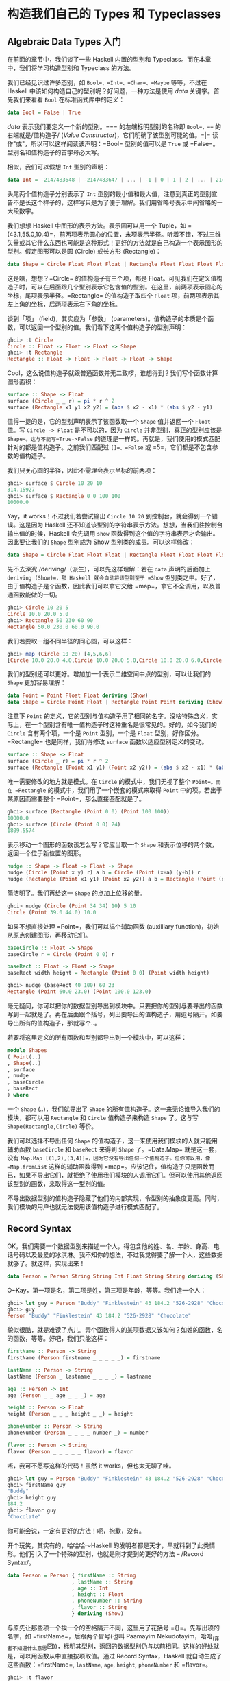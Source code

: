 * 构造我们自己的 Types 和 Typeclasses
  :PROPERTIES:
  :CUSTOM_ID: 构造我们自己的-types-和-typeclasses
  :END:

** Algebraic Data Types 入门
   :PROPERTIES:
   :CUSTOM_ID: algebraic-data-types-入门
   :END:

在前面的章节中，我们谈了一些 Haskell 内置的型别和
Typeclass。而在本章中，我们将学习构造型别和 Typeclass 的方法。

我们已经见识过许多态别，如 =Bool=、=Int=、=Char=、=Maybe= 等等，不过在
Haskell 中该如何构造自己的型别呢？好问题，一种方法是使用 /data/
关键字。首先我们来看看 =Bool= 在标准函式库中的定义：

#+BEGIN_SRC haskell
    data Bool = False | True
#+END_SRC

/data/ 表示我们要定义一个新的型别。=== 的左端标明型别的名称即
=Bool=，=== 的右端就是/值构造子/ (/Value
Constructor/)，它们明确了该型别可能的值。=|=
读作"或"，所以可以这样阅读该声明：=Bool= 型别的值可以是 =True= 或
=False=。型别名和值构造子的首字母必大写。

相似，我们可以假想 =Int= 型别的声明：

#+BEGIN_SRC haskell
    data Int = -2147483648 | -2147483647 | ... | -1 | 0 | 1 | 2 | ... | 2147483647
#+END_SRC

[[file:caveman.png]]

头尾两个值构造子分别表示了 =Int=
型别的最小值和最大值，注意到真正的型别宣告不是长这个样子的，这样写只是为了便于理解。我们用省略号表示中间省略的一大段数字。

我们想想 Haskell 中图形的表示方法。表示圆可以用一个 Tuple，如
=(43.1,55.0,10.4)=，前两项表示圆心的位置，末项表示半径。听着不错，不过三维矢量或其它什么东西也可能是这种形式！更好的方法就是自己构造一个表示图形的型别。假定图形可以是圆
(Circle) 或长方形 (Rectangle)：

#+BEGIN_SRC haskell
    data Shape = Circle Float Float Float | Rectangle Float Float Float Float
#+END_SRC

这是啥，想想？=Circle= 的值构造子有三个项，都是
Float。可见我们在定义值构造子时，可以在后面跟几个型别表示它包含值的型别。在这里，前两项表示圆心的坐标，尾项表示半径。=Rectangle=
的值构造子取四个 =Float=
项，前两项表示其左上角的坐标，后两项表示右下角的坐标。

谈到「项」 (field)，其实应为「参数」
(parameters)。值构造子的本质是个函数，可以返回一个型别的值。我们看下这两个值构造子的型别声明：

#+BEGIN_SRC haskell
    ghci> :t Circle
    Circle :: Float -> Float -> Float -> Shape
    ghci> :t Rectangle
    Rectangle :: Float -> Float -> Float -> Float -> Shape
#+END_SRC

Cool，这么说值构造子就跟普通函数并无二致啰，谁想得到？我们写个函数计算图形面积：

#+BEGIN_SRC haskell
    surface :: Shape -> Float
    surface (Circle _ _ r) = pi * r ^ 2
    surface (Rectangle x1 y1 x2 y2) = (abs $ x2 - x1) * (abs $ y2 - y1)
#+END_SRC

值得一提的是，它的型别声明表示了该函数取一个 =Shape= 值并返回一个
=Float= 值。写 =Circle -> Float= 是不可以的，因为 =Circle=
并非型别，真正的型别应该是 =Shape=。这与不能写=True->False=
的道理是一样的。再就是，我们使用的模式匹配针对的都是值构造子。之前我们匹配过
=[]=、=False= 或 =5=，它们都是不包含参数的值构造子。

我们只关心圆的半径，因此不需理会表示坐标的前两项：

#+BEGIN_SRC haskell
    ghci> surface $ Circle 10 20 10
    314.15927
    ghci> surface $ Rectangle 0 0 100 100
    10000.0
#+END_SRC

Yay，it works！不过我们若尝试输出 =Circle 10 20=
到控制台，就会得到一个错误。这是因为 Haskell
还不知道该型别的字符串表示方法。想想，当我们往控制台输出值的时候，Haskell
会先调用 =show= 函数得到这个值的字符串表示才会输出。因此要让我们的
=Shape= 型别成为 Show 型别类的成员。可以这样修改：

#+BEGIN_SRC haskell
    data Shape = Circle Float Float Float | Rectangle Float Float Float Float deriving (Show)
#+END_SRC

先不去深究 /deriving/（派生），可以先这样理解：若在 =data=
声明的后面加上 =deriving (Show)=，那 Haskell 就会自动将该型别至于 =Show=
型别类之中。好了，由于值构造子是个函数，因此我们可以拿它交给
=map=，拿它不全调用，以及普通函数能做的一切。

#+BEGIN_SRC haskell
    ghci> Circle 10 20 5
    Circle 10.0 20.0 5.0
    ghci> Rectangle 50 230 60 90
    Rectangle 50.0 230.0 60.0 90.0
#+END_SRC

我们若要取一组不同半径的同心圆，可以这样：

#+BEGIN_SRC haskell
    ghci> map (Circle 10 20) [4,5,6,6]
    [Circle 10.0 20.0 4.0,Circle 10.0 20.0 5.0,Circle 10.0 20.0 6.0,Circle 10.0 20.0 6.0]
#+END_SRC

我们的型别还可以更好。增加加一个表示二维空间中点的型别，可以让我们的
=Shape= 更加容易理解：

#+BEGIN_SRC haskell
    data Point = Point Float Float deriving (Show)
    data Shape = Circle Point Float | Rectangle Point Point deriving (Show)
#+END_SRC

注意下 =Point=
的定义，它的型别与值构造子用了相同的名字。没啥特殊含义，实际上，在一个型别含有唯一值构造子时这种重名是很常见的。好的，如今我们的
=Circle= 含有两个项，一个是 =Point= 型别，一个是 =Float=
型别，好作区分。=Rectangle= 也是同样，我们得修改 =surface=
函数以适应型别定义的变动。

#+BEGIN_SRC haskell
    surface :: Shape -> Float
    surface (Circle _ r) = pi * r ^ 2
    surface (Rectangle (Point x1 y1) (Point x2 y2)) = (abs $ x2 - x1) * (abs $ y2 - y1)
#+END_SRC

唯一需要修改的地方就是模式。在 =Circle= 的模式中，我们无视了整个
=Point=。而在 =Rectangle= 的模式中，我们用了一个嵌套的模式来取得 =Point=
中的项。若出于某原因而需要整个 =Point=，那么直接匹配就是了。

#+BEGIN_SRC haskell
    ghci> surface (Rectangle (Point 0 0) (Point 100 100))
    10000.0
    ghci> surface (Circle (Point 0 0) 24)
    1809.5574
#+END_SRC

表示移动一个图形的函数该怎么写？它应当取一个 =Shape=
和表示位移的两个数，返回一个位于新位置的图形。

#+BEGIN_SRC haskell
    nudge :: Shape -> Float -> Float -> Shape
    nudge (Circle (Point x y) r) a b = Circle (Point (x+a) (y+b)) r
    nudge (Rectangle (Point x1 y1) (Point x2 y2)) a b = Rectangle (Point (x1+a) (y1+b)) (Point (x2+a) (y2+b))
#+END_SRC

简洁明了。我们再给这一 =Shape= 的点加上位移的量。

#+BEGIN_SRC haskell
    ghci> nudge (Circle (Point 34 34) 10) 5 10
    Circle (Point 39.0 44.0) 10.0
#+END_SRC

如果不想直接处理 =Point=，我们可以搞个辅助函数 (auxilliary
function)，初始从原点创建图形，再移动它们。

#+BEGIN_SRC haskell
    baseCircle :: Float -> Shape
    baseCircle r = Circle (Point 0 0) r

    baseRect :: Float -> Float -> Shape
    baseRect width height = Rectangle (Point 0 0) (Point width height)
#+END_SRC

#+BEGIN_SRC haskell
    ghci> nudge (baseRect 40 100) 60 23
    Rectangle (Point 60.0 23.0) (Point 100.0 123.0)
#+END_SRC

毫无疑问，你可以把你的数据型别导出到模块中。只要把你的型别与要导出的函数写到一起就是了。再在后面跟个括号，列出要导出的值构造子，用逗号隔开。如要导出所有的值构造子，那就写个..。

若要将这里定义的所有函数和型别都导出到一个模块中，可以这样：

#+BEGIN_SRC haskell
    module Shapes
    ( Point(..)
    , Shape(..)
    , surface
    , nudge
    , baseCircle
    , baseRect
    ) where
#+END_SRC

一个 =Shape= (..)，我们就导出了 =Shape=
的所有值构造子。这一来无论谁导入我们的模块，都可以用 =Rectangle= 和
=Circle= 值构造子来构造 =Shape= 了。这与写 =Shape(Rectangle,Circle)=
等价。

我们可以选择不导出任何 =Shape=
的值构造子，这一来使用我们模块的人就只能用辅助函数 =baseCircle= 和
=baseRect= 来得到 =Shape= 了。=Data.Map= 就是这一套，没有
=Map.Map [(1,2),(3,4)]=，因为它没有导出任何一个值构造子。但你可以用，像
=Map.fromList= 这样的辅助函数得到
=map=。应该记住，值构造子只是函数而已，如果不导出它们，就拒绝了使用我们模块的人调用它们。但可以使用其他返回该型别的函数，来取得这一型别的值。

不导出数据型别的值构造子隐藏了他们的内部实现，令型别的抽象度更高。同时，我们模块的用户也就无法使用该值构造子进行模式匹配了。

** Record Syntax
   :PROPERTIES:
   :CUSTOM_ID: record-syntax
   :END:

OK，我们需要一个数据型别来描述一个人，得包含他的姓、名、年龄、身高、电话号码以及最爱的冰淇淋。我不知你的想法，不过我觉得要了解一个人，这些数据就够了。就这样，实现出来！

#+BEGIN_SRC haskell
    data Person = Person String String Int Float String String deriving (Show)
#+END_SRC

O~Kay，第一项是名，第二项是姓，第三项是年龄，等等。我们造一个人：

#+BEGIN_SRC haskell
    ghci> let guy = Person "Buddy" "Finklestein" 43 184.2 "526-2928" "Chocolate"
    ghci> guy
    Person "Buddy" "Finklestein" 43 184.2 "526-2928" "Chocolate"
#+END_SRC

貌似很酷，就是难读了点儿。弄个函数得人的某项数据又该如何？如姓的函数，名的函数，等等。好吧，我们只能这样：

#+BEGIN_SRC haskell
    firstName :: Person -> String
    firstName (Person firstname _ _ _ _ _) = firstname

    lastName :: Person -> String
    lastName (Person _ lastname _ _ _ _) = lastname

    age :: Person -> Int
    age (Person _ _ age _ _ _) = age

    height :: Person -> Float
    height (Person _ _ _ height _ _) = height

    phoneNumber :: Person -> String
    phoneNumber (Person _ _ _ _ number _) = number

    flavor :: Person -> String
    flavor (Person _ _ _ _ _ flavor) = flavor
#+END_SRC

唔，我可不愿写这样的代码！虽然 it works，但也太无聊了哇。

#+BEGIN_SRC haskell
    ghci> let guy = Person "Buddy" "Finklestein" 43 184.2 "526-2928" "Chocolate"
    ghci> firstName guy
    "Buddy"
    ghci> height guy
    184.2
    ghci> flavor guy
    "Chocolate"
#+END_SRC

你可能会说，一定有更好的方法！呃，抱歉，没有。

开个玩笑，其实有的，哈哈哈～Haskell
的发明者都是天才，早就料到了此类情形。他们引入了一个特殊的型别，也就是刚才提到的更好的方法
-- /Record Syntax/。

#+BEGIN_SRC haskell
    data Person = Person { firstName :: String
                         , lastName :: String
                         , age :: Int
                         , height :: Float
                         , phoneNumber :: String
                         , flavor :: String
                         } deriving (Show)
#+END_SRC

与原先让那些项一个挨一个的空格隔开不同，这里用了花括号
={}=。先写出项的名字，如 =firstName=，后跟两个冒号(也叫 Paamayim
Nekudotayim，哈哈_{(译者不知道什么意思}囧))，标明其型别，返回的数据型别仍与以前相同。这样的好处就是，可以用函数从中直接按项取值。通过
Record Syntax，Haskell 就自动生成了这些函数：=firstName=, =lastName=,
=age=, =height=, =phoneNumber= 和 =flavor=。

#+BEGIN_SRC haskell
    ghci> :t flavor
    flavor :: Person -> String
    ghci> :t firstName
    firstName :: Person -> String
#+END_SRC

还有个好处，就是若派生 (deriving) 到 =Show=
型别类，它的显示是不同的。假如我们有个型别表示一辆车，要包含生产商、型号以及出场年份：

#+BEGIN_SRC haskell
    data Car = Car String String Int deriving (Show)
#+END_SRC

#+BEGIN_SRC haskell
    ghci> Car "Ford" "Mustang" 1967
    Car "Ford" "Mustang" 1967
#+END_SRC

若用 Record Syntax，就可以得到像这样的新车：

#+BEGIN_SRC haskell
    data Car = Car {company :: String, model :: String, year :: Int} deriving (Show)
#+END_SRC

#+BEGIN_SRC haskell
    ghci> Car {company="Ford", model="Mustang", year=1967}
    Car {company = "Ford", model = "Mustang", year = 1967}
#+END_SRC

这一来在造车时我们就不必关心各项的顺序了。

表示三维矢量之类简单数据，=Vector = Vector Int Int Int=
就足够明白了。但一个值构造子中若含有很多个项且不易区分，如一个人或者一辆车啥的，就应该使用
Record Syntax。

** Type parameters
   :PROPERTIES:
   :CUSTOM_ID: type-parameters
   :END:

值构造子可以取几个参数产生一个新值，如 =Car=
的构造子是取三个参数返回一个
=Car=。与之相似，型别构造子可以取型别作参数，产生新的型别。这咋一听貌似有点深奥，不过实际上并不复杂。如果你对
C++
的模板有了解，就会看到很多相似的地方。我们看一个熟悉的型别，好对型别参数有个大致印象：

#+BEGIN_SRC haskell
    data Maybe a = Nothing | Just a
#+END_SRC

[[file:yeti.png]]

这里的a就是个型别参数。也正因为有了它，=Maybe=
就成为了一个型别构造子。在它的值不是 =Nothing=
时，它的型别构造子可以搞出 =Maybe Int=，=Maybe String=
等等诸多态别。但只一个 =Maybe=
是不行的，因为它不是型别，而是型别构造子。要成为真正的型别，必须得把它需要的型别参数全部填满。

所以，如果拿 =Char= 作参数交给 =Maybe=，就可以得到一个 =Maybe Char=
的型别。如，=Just 'a'= 的型别就是 =Maybe Char= 。

你可能并未察觉，在遇见 Maybe 之前我们早就接触到型别参数了。它便是 List
型别。这里面有点语法糖，List
型别实际上就是取一个参数来生成一个特定型别，这型别可以是
=[Int]=，=[Char]= 也可以是 =[String]=，但不会跟在 =[]= 的后面。

把玩一下 =Maybe=！

#+BEGIN_SRC haskell
    ghci> Just "Haha"
    Just "Haha"
    ghci> Just 84
    Just 84
    ghci> :t Just "Haha"
    Just "Haha" :: Maybe [Char]
    ghci> :t Just 84
    Just 84 :: (Num t) => Maybe t
    ghci> :t Nothing
    Nothing :: Maybe a
    ghci> Just 10 :: Maybe Double
    Just 10.0
#+END_SRC

型别参数很实用。有了它，我们就可以按照我们的需要构造出不同的型别。若执行
=:t Just "Haha"=，型别推导引擎就会认出它是个 =Maybe [Char]=，由于
=Just a= 里的 =a= 是个字符串，那么 =Maybe a= 里的 =a= 一定也是个字符串。

[[file:meekrat.png]]

注意下，=Nothing= 的型别为 =Maybe a=。它是多态的，若有函数取 =Maybe Int=
型别的参数，就一概可以传给它一个 =Nothing=，因为 =Nothing=
中不包含任何值。=Maybe a= 型别可以有 =Maybe Int= 的行为，正如 =5= 可以是
=Int= 也可以是 =Double=。与之相似，空 List 的型别是 =[a]=，可以与一切
List 打交道。因此，我们可以 =[1,2,3]++[]=，也可以
=["ha","ha,","ha"]++[]=。

型别参数有很多好处，但前提是用对了地方才行。一般都是不关心型别里面的内容，如
=Maybe a=。一个型别的行为若有点像是容器，那么使用型别参数会是个不错的选择。我们完全可以把我们的=Car=型别从

#+BEGIN_SRC haskell
    data Car = Car { company :: String
                     , model :: String
                     , year :: Int
                     } deriving (Show)
#+END_SRC

改成：

#+BEGIN_SRC haskell
    data Car a b c = Car { company :: a
                           , model :: b
                           , year :: c
                            } deriving (Show)
#+END_SRC

但是，这样我们又得到了什么好处？回答很可能是，一无所得。因为我们只定义了处理
=Car String String Int=
型别的函数，像以前，我们还可以弄个简单函数来描述车的属性。

#+BEGIN_SRC haskell
    tellCar :: Car -> String
    tellCar (Car {company = c, model = m, year = y}) = "This " ++ c ++ " " ++ m ++ " was made in " ++ show y
#+END_SRC

#+BEGIN_SRC haskell
    ghci> let stang = Car {company="Ford", model="Mustang", year=1967}
    ghci> tellCar stang
    "This Ford Mustang was made in 1967"
#+END_SRC

可爱的小函数！它的型别声明得很漂亮，而且工作良好。好，如果改成
=Car a b c= 又会怎样？

#+BEGIN_SRC haskell
    tellCar :: (Show a) => Car String String a -> String
    tellCar (Car {company = c, model = m, year = y}) = "This " ++ c ++ " " ++ m ++ " was made in " ++ show y
#+END_SRC

我们只能强制性地给这个函数安一个 =(Show a) => Car String String a=
的型别约束。看得出来，这要繁复得多。而唯一的好处貌似就是，我们可以使用
=Show= 型别类的 =instance= 来作 =a= 的型别。

#+BEGIN_SRC haskell
    ghci> tellCar (Car "Ford" "Mustang" 1967)
    "This Ford Mustang was made in 1967"
    ghci> tellCar (Car "Ford" "Mustang" "nineteen sixty seven")
    "This Ford Mustang was made in \"nineteen sixty seven\""
    ghci> :t Car "Ford" "Mustang" 1967
    Car "Ford" "Mustang" 1967 :: (Num t) => Car [Char] [Char] t
    ghci> :t Car "Ford" "Mustang" "nineteen sixty seven"
    Car "Ford" "Mustang" "nineteen sixty seven" :: Car [Char] [Char] [Char]
#+END_SRC

其实在现实生活中，使用 =Car String String Int=
在大多数情况下已经满够了。所以给 =Car=
型别加型别参数貌似并没有什么必要。通常我们都是都是在一个型别中包含的型别并不影响它的行为时才引入型别参数。一组什么东西组成的
List 就是一个
List，它不关心里面东西的型别是啥，然而总是工作良好。若取一组数字的和，我们可以在后面的函数体中明确是一组数字的
List。Maybe
与之相似，它表示可以有什么东西可以没有，而不必关心这东西是啥。

我们之前还遇见过一个型别参数的应用，就是 =Data.Map= 中的 =Map k v=。 =k=
表示 Map 中键的型别，=v= 表示值的型别。这是个好例子，Map
中型别参数的使用允许我们能够用一个型别索引另一个型别，只要键的型别在
=Ord= 型别类就行。如果叫我们自己定义一个 Map 型别，可以在 =data=
声明中加上一个型别类的约束。

#+BEGIN_SRC haskell
    data (Ord k) => Map k v = ...
#+END_SRC

然而 Haskell 中有一个严格的约定，那就是永远不要在 =data=
声明中添加型别约束。为啥？嗯，因为这样没好处，反而得写更多不必要的型别约束。=Map k v=
要是有 =Ord k= 的约束，那就相当于假定每个 Map 的相关函数都认为 =k=
是可排序的。若不给数据型别加约束，我们就不必给那些不关心键是否可排序的函数另加约束了。这类函数的一个例子就是
=toList=，它只是把一个 Map 转换为关联 List 罢了，型别声明为
=toList :: Map k v -> [(k, v)]=。要是加上型别约束，就只能是
=toList :: (Ord k) =>Map k a -> [(k,v)]=，明显没必要嘛。

所以说，永远不要在 =data= 声明中加型别约束 ---
即便看起来没问题。免得在函数声明中写出过多无谓的型别约束。

我们实现个表示三维矢量的型别，再给它加几个处理函数。我么那就给它个型别参数，虽然大多数情况都是数值型，不过这一来它就支持了多种数值型别。

#+BEGIN_SRC haskell
    data Vector a = Vector a a a deriving (Show)
    vplus :: (Num t) => Vector t -> Vector t -> Vector t
    (Vector i j k) `vplus` (Vector l m n) = Vector (i+l) (j+m) (k+n)
    vectMult :: (Num t) => Vector t -> t -> Vector t
    (Vector i j k) `vectMult` m = Vector (i*m) (j*m) (k*m)
    scalarMult :: (Num t) => Vector t -> Vector t -> t
    (Vector i j k) `scalarMult` (Vector l m n) = i*l + j*m + k*n
#+END_SRC

=vplus= 用来相加两个矢量，即将其所有对应的项相加。=scalarMult=
用来求两个矢量的标量积，=vectMult=
求一个矢量和一个标量的积。这些函数可以处理
=Vector Int=，=Vector Integer=，=Vector Float= 等等型别，只要 =Vector a=
里的这个 =a= 在 =Num=
型别类中就行。同样，如果你看下这些函数的型别声明就会发现，它们只能处理相同型别的矢量，其中包含的数字型别必须与另一个矢量一致。注意，我们并没有在
=data= 声明中添加 =Num= 的类约束。反正无论怎么着都是给函数加约束。

再度重申，型别构造子和值构造子的区分是相当重要的。在声明数据型别时，等号=左端的那个是型别构造子，右端的(中间可能有|分隔)都是值构造子。拿
=Vector t t t -> Vector t t t -> t=
作函数的型别就会产生一个错误，因为在型别声明中只能写型别，而 =Vector=
的型别构造子只有个参数，它的值构造子才是有三个。我们就慢慢耍：

#+BEGIN_SRC haskell
    ghci> Vector 3 5 8 `vplus` Vector 9 2 8
    Vector 12 7 16
    ghci> Vector 3 5 8 `vplus` Vector 9 2 8 `vplus` Vector 0 2 3
    Vector 12 9 19
    ghci> Vector 3 9 7 `vectMult` 10
    Vector 30 90 70
    ghci> Vector 4 9 5 `scalarMult` Vector 9.0 2.0 4.0
    74.0
    ghci> Vector 2 9 3 `vectMult` (Vector 4 9 5 `scalarMult` Vector 9 2 4)
    Vector 148 666 222
#+END_SRC

** Derived instances
   :PROPERTIES:
   :CUSTOM_ID: derived-instances
   :END:

[[file:gob.png]]

在 [types-and-type-classes.html#Typeclasses入门 Typeclass 101]
那一节里面，我们了解了 Typeclass
的基础内容。里面提到，型别类就是定义了某些行为的接口。例如，Int 型别是
=Eq= 型别类的一个 instance，=Eq= 类就定义了判定相等性的行为。Int
值可以判断相等性，所以 Int 就是 =Eq=
型别类的成员。它的真正威力体现在作为 =Eq= 接口的函数中，即 ==== 和
=/==。只要一个型别是 =Eq= 型别类的成员，我们就可以使用 ====
函数来处理这一型别。这便是为何 =4==4= 和 ="foo"/="bar"=
这样的表达式都需要作型别检查。

我们也曾提到，人们很容易把型别类与 Java，Python，C++
等语言的类混淆。很多人对此都倍感不解，在原先那些语言中，类就像是蓝图，我们可以根据它来创造对象、保存状态并执行操作。而型别类更像是接口，我们不是靠它构造数据，而是给既有的数据型别描述行为。什么东西若可以判定相等性，我们就可以让它成为
=Eq= 型别类的 instance。什么东西若可以比较大小，那就可以让它成为 =Ord=
型别类的 instance。

在下一节，我们将看一下如何手工实现型别类中定义函数来构造
instance。现在呢，我们先了解下 Haskell 是如何自动生成这几个型别类的
instance，=Eq=, =Ord=, =Enum=, =Bounded=, =Show=,
=Read=。只要我们在构造型别时在后面加个 =deriving=(派生)关键字，Haskell
就可以自动地给我们的型别加上这些行为。

看这个数据型别：

#+BEGIN_SRC haskell
    data Person = Person { firstName :: String
                         , lastName :: String
                         , age :: Int
                         }
#+END_SRC

这描述了一个人。我们先假定世界上没有重名重姓又同龄的人存在，好，假如有两个
record，有没有可能是描述同一个人呢？当然可能，我么可以判定姓名年龄的相等性，来判断它俩是否相等。这一来，让这个型别成为
=Eq= 的成员就很靠谱了。直接 derive 这个 instance：

#+BEGIN_SRC haskell
    data Person = Person { firstName :: String
                         , lastName :: String
                         , age :: Int
                         } deriving (Eq)
#+END_SRC

在一个型别 derive 为 =Eq= 的 instance 后，就可以直接使用 ==== 或 =/==
来判断它们的相等性了。Haskell
会先看下这两个值的值构造子是否一致(这里只是单值构造子)，再用 ====
来检查其中的所有数据(必须都是 =Eq= 的成员)是否一致。在这里只有 =String=
和 Int，所以是没有问题的。测试下我们的 Eqinstance：

#+BEGIN_SRC haskell
    ghci> let mikeD = Person {firstName = "Michael", lastName = "Diamond", age = 43}
    ghci> let adRock = Person {firstName = "Adam", lastName = "Horovitz", age = 41}
    ghci> let mca = Person {firstName = "Adam", lastName = "Yauch", age = 44}
    ghci> mca == adRock
    False
    ghci> mikeD == adRock
    False
    ghci> mikeD == mikeD
    True
    ghci> mikeD == Person {firstName = "Michael", lastName = "Diamond", age = 43}
    True
#+END_SRC

自然，=Person= 如今已经成为了 =Eq=
的成员，我们就可以将其应用于所有在型别声明中用到 =Eq= 类约束的函数了，如
=elem=。

#+BEGIN_SRC haskell
    ghci> let beastieBoys = [mca, adRock, mikeD]
    ghci> mikeD `elem` beastieBoys
    True
#+END_SRC

=Show= 和 =Read= 型别类处理可与字符串相互转换的东西。同 =Eq=
相似，如果一个型别的构造子含有参数，那所有参数的型别必须都得属于 =Show=
或 =Read= 才能让该型别成为其 instance。就让我们的 =Person= 也成为 =Read=
和 =Show= 的一员吧。

#+BEGIN_SRC haskell
    data Person = Person { firstName :: String
                         , lastName :: String
                         , age :: Int
                         } deriving (Eq, Show, Read)
#+END_SRC

然后就可以输出一个 =Person= 到控制台了。

#+BEGIN_SRC haskell
    ghci> let mikeD = Person {firstName = "Michael", lastName = "Diamond", age = 43}
    ghci> mikeD
    Person {firstName = "Michael", lastName = "Diamond", age = 43}
    ghci> "mikeD is: " ++ show mikeD
    "mikeD is: Person {firstName = \"Michael\", lastName = \"Diamond\", age = 43}"
#+END_SRC

如果我们还没让 =Person= 型别作为 =Show= 的成员就尝试输出它，Haskell
就会向我们抱怨，说它不知道该怎么把它表示成一个字符串。不过现在既然已经
derive 成为了 =Show= 的一个 instance，它就知道了。

=Read= 几乎就是与 =Show= 相对的型别类，=show= 是将一个值转换成字符串，而
=read= 则是将一个字符串转成某型别的值。还记得，使用 =read=
函数时我们必须得用型别注释注明想要的型别，否则 Haskell
就不会知道如何转换。

#+BEGIN_SRC haskell
    ghci> read "Person {firstName =\"Michael\", lastName =\"Diamond\", age = 43}" :: Person
    Person {firstName = "Michael", lastName = "Diamond", age = 43}
#+END_SRC

如果我们 =read= 的结果会在后面用到参与计算，Haskell 就可以推导出是一个
Person 的行为，不加注释也是可以的。

#+BEGIN_SRC haskell
    ghci> read "Person {firstName =\"Michael\", lastName =\"Diamond\", age = 43}" == mikeD
    True
#+END_SRC

也可以 =read= 带参数的型别，但必须填满所有的参数。因此
=read "Just 't'" :: Maybe a= 是不可以的，=read "Just 't'" :: Maybe Char=
才对。

很容易想象 =Ord= 型别类 derive instance
的行为。首先，判断两个值构造子是否一致，如果是，再判断它们的参数，前提是它们的参数都得是
=Ord= 的 instance。=Bool= 型别可以有两种值，=False= 和
=True=。为了了解在比较中进程的行为，我们可以这样想象：

#+BEGIN_SRC haskell
    data Bool = False | True deriving (Ord)
#+END_SRC

由于值构造子 =False= 安排在 =True= 的前面，我们可以认为 =True= 比
=False= 大。

#+BEGIN_SRC haskell
    ghci> True `compare` False
    GT
    ghci> True > False
    True
    ghci> True < False
    False
#+END_SRC

在 =Maybe a= 数据型别中，值构造子 =Nothing= 在 =Just=
值构造子前面，所以一个 =Nothing= 总要比 =Just something=
的值小。即便这个 =something= 是 =-100000000= 也是如此。

#+BEGIN_SRC haskell
    ghci> Nothing < Just 100
    True
    ghci> Nothing > Just (-49999)
    False
    ghci> Just 3 `compare` Just 2
    GT
    ghci> Just 100 > Just 50
    True
#+END_SRC

不过类似 =Just (*3) > Just (*2)= 之类的代码是不可以的。因为 =(*3)= 和
=(*2)= 都是函数，而函数不是 =Ord= 类的成员。

作枚举，使用数字型别就能轻易做到。不过使用 =Enum= 和 =Bounded=
型别类会更好，看下这个型别：

#+BEGIN_SRC haskell
    data Day = Monday | Tuesday | Wednesday | Thursday | Friday | Saturday | Sunday
#+END_SRC

所有的值构造子都是 =nullary=
的(也就是没有参数)，每个东西都有前置子和后继子，我们可以让它成为 =Enum=
型别类的成员。同样，每个东西都有可能的最小值和最大值，我们也可以让它成为
=Bounded= 型别类的成员。在这里，我们就同时将它搞成其它可 derive型别类的
instance。再看看我们能拿它做啥：

#+BEGIN_SRC haskell
    data Day = Monday | Tuesday | Wednesday | Thursday | Friday | Saturday | Sunday
               deriving (Eq, Ord, Show, Read, Bounded, Enum)
#+END_SRC

由于它是 =Show= 和 =Read=
型别类的成员，我们可以将这个型别的值与字符串相互转换。

#+BEGIN_SRC haskell
    ghci> Wednesday
    Wednesday
    ghci> show Wednesday
    "Wednesday"
    ghci> read "Saturday" :: Day
    Saturday
#+END_SRC

由于它是 =Eq= 与 =Ord= 的成员，因此我们可以拿 =Day= 作比较。

#+BEGIN_SRC haskell
    ghci> Saturday == Sunday
    False
    ghci> Saturday == Saturday
    True
    ghci> Saturday > Friday
    True
    ghci> Monday `compare` Wednesday
    LT
#+END_SRC

它也是 =Bounded= 的成员，因此有最早和最晚的一天。

#+BEGIN_SRC haskell
    ghci> minBound :: Day
    Monday
    ghci> maxBound :: Day
    Sunday
#+END_SRC

它也是 =Enum= 的 instance，可以得到前一天和后一天，并且可以对此使用 List
的区间。

#+BEGIN_SRC haskell
    ghci> succ Monday
    Tuesday
    ghci> pred Saturday
    Friday
    ghci> [Thursday .. Sunday]
    [Thursday,Friday,Saturday,Sunday]
    ghci> [minBound .. maxBound] :: [Day]
    [Monday,Tuesday,Wednesday,Thursday,Friday,Saturday,Sunday]
#+END_SRC

那是相当的棒。

** Type synonyms
   :PROPERTIES:
   :CUSTOM_ID: type-synonyms
   :END:

在前面我们提到在写型别名的时候，=[Char]= 和 =String=
等价，可以互换。这就是由型别别名实现的。型别别名实际上什么也没做，只是给型别提供了不同的名字，让我们的代码更容易理解。这就是
=[Char]= 的别名 =String= 的由来。

#+BEGIN_SRC haskell
    type String = [Char]
#+END_SRC

我们已经介绍过了 =type=
关键字，这个关键字有一定误导性，它并不是用来创造新类（这是 =data=
关键字做的事情），而是给一个既有型别提供一个别名。

如果我们随便搞个函数 =toUpperString=
或其他什么名字，将一个字符串变成大写，可以用这样的型别声明
=toUpperString :: [Char] -> [Char]=， 也可以这样
=toUpperString :: String -> String=，二者在本质上是完全相同的。后者要更易读些。

在前面 =Data.Map= 那部分，我们用了一个关联 =List= 来表示
=phoneBook=，之后才改成的 Map。我们已经发现了，一个关联 List
就是一组键值对组成的 List。再看下我们 =phoneBook= 的样子：

#+BEGIN_SRC haskell
    phoneBook :: [(String,String)]
    phoneBook =
        [("betty","555-2938")
        ,("bonnie","452-2928")
        ,("patsy","493-2928")
        ,("lucille","205-2928")
        ,("wendy","939-8282")
        ,("penny","853-2492")
        ]
#+END_SRC

可以看出，=phoneBook= 的型别就是 =[(String,String)]=，这表示一个关联
List 仅是 String 到 String
的映射关系。我们就弄个型别别名，好让它型别声明中能够表达更多信息。

#+BEGIN_SRC haskell
    type PhoneBook = [(String,String)]
#+END_SRC

现在我们 =phoneBook= 的型别声明就可以是 =phoneBook :: PhoneBook=
了。再给字符串加上别名：

#+BEGIN_SRC haskell
    type PhoneNumber = String
    type Name = String
    type PhoneBook = [(Name,PhoneNumber)]
#+END_SRC

Haskell 进程员给 String
加别名是为了让函数中字符串的表达方式及用途更加明确。

好的，我们实现了一个函数，它可以取一名字和号码检查它是否存在于电话本。现在可以给它加一个相当好看明了的型别声明：

#+BEGIN_SRC haskell
    inPhoneBook :: Name -> PhoneNumber -> PhoneBook -> Bool
    inPhoneBook name pnumber pbook = (name,pnumber) `elem` pbook
#+END_SRC

[[file:chicken.png]]

如果不用型别别名，我们函数的型别声明就只能是
=String -> String -> [(String ,String)] -> Bool=
了。在这里使用型别别名是为了让型别声明更加易读，但你也不必拘泥于它。引入型别别名的动机既非单纯表示我们函数中的既有型别，也不是为了替换掉那些重复率高的长名字体别(如
=[(String,String)]=)，而是为了让型别对事物的描述更加明确。

型别别名也是可以有参数的，如果你想搞个型别来表示关联
List，但依然要它保持通用，好让它可以使用任意型别作 =key= 和
=value=，我们可以这样：

#+BEGIN_SRC haskell
    type AssocList k v = [(k,v)]
#+END_SRC

好的，现在一个从关联 List 中按键索值的函数型别可以定义为
=(Eq k) => k -> AssocList k v -> Maybe v. AssocList i=。=AssocList=
是个取两个型别做参数生成一个具体型别的型别构造子，如 =Assoc Int String=
等等。

#+BEGIN_EXAMPLE
    *Fronzie 说*：Hey！当我提到具体型别，那我就是说它是完全调用的，就像 ``Map Int String``。要不就是多态函数中的 ``[a]`` 或 ``(Ord a) => Maybe a`` 之类。有时我和孩子们会说 "Maybe 型别"，但我们的意思并不是按字面来，傻瓜都知道 ``Maybe`` 是型别构造子嘛。只要用一个明确的型别调用 ``Maybe``，如 ``Maybe String`` 可得一个具体型别。你知道，只有具体型别才可以保存值。
#+END_EXAMPLE

我们可以用不全调用来得到新的函数，同样也可以使用不全调用得到新的型别构造子。同函数一样，用不全的型别参数调用型别构造子就可以得到一个不全调用的型别构造子，如果我们要一个表示从整数到某东西间映射关系的型别，我们可以这样：

#+BEGIN_SRC haskell
    type IntMap v = Map Int v
#+END_SRC

也可以这样：

#+BEGIN_SRC haskell
    type IntMap = Map Int
#+END_SRC

无论怎样，=IntMap=
的型别构造子都是取一个参数，而它就是这整数指向的型别。

Oh yeah，如果要你去实现它，很可能会用个 =qualified import= 来导入
=Data.Map=。这时，型别构造子前面必须得加上模块名。所以应该写个
=type IntMap = Map.Map Int=

你得保证真正弄明白了型别构造子和值构造子的区别。我们有了个叫 =IntMap=
或者 =AssocList= 的别名并不意味着我们可以执行类似
=AssocList [(1,2),(4,5),(7,9)]= 的代码，而是可以用不同的名字来表示原先的
List，就像 =[(1,2),(4,5),(7,9)] :: AssocList Int Int= 让它里面的型别都是
Int。而像处理普通的 Tuple 构成的那种 List
处理它也是可以的。型别别名(型别依然不变)，只可以在 Haskell
的型别部分中使用，像定义新型别或型别声明或型别注释中跟在::后面的部分。

另一个很酷的二参型别就是 =Either a b= 了，它大约是这样定义的：

#+BEGIN_SRC haskell
    data Either a b = Left a | Right b deriving (Eq, Ord, Read, Show)
#+END_SRC

它有两个值构造子。如果用了 =Left=，那它内容的型别就是 =a=；用了
=Right=，那它内容的型别就是
=b=。我们可以用它来将可能是两种型别的值封装起来，从里面取值时就同时提供
=Left= 和 =Right= 的模式匹配。

#+BEGIN_SRC haskell
    ghci> Right 20
    Right 20
    ghci> Left "w00t"
    Left "w00t"
    ghci> :t Right 'a'
    Right 'a' :: Either a Char
    ghci> :t Left True
    Left True :: Either Bool b
#+END_SRC

到现在为止，=Maybe= 是最常见的表示可能失败的计算的型别了。但有时 =Maybe=
也并不是十分的好用，因为 =Nothing=
中包含的信息还是太少。要是我们不关心函数失败的原因，它还是不错的。就像
=Data.Map= 的 =lookup= 只有在搜索的项不在 Map
时才会失败，对此我们一清二楚。但我们若想知道函数失败的原因，那还得使用
=Either a b=，用 =a= 来表示可能的错误的型别，用 =b=
来表示一个成功运算的型别。从现在开始，错误一律用 =Left=
值构造子，而结果一律用 =Right=。

一个例子：有个学校提供了不少壁橱，好给学生们地方放他们的 Gun'N'Rose
海报。每个壁橱都有个密码，哪个学生想用个壁橱，就告诉管理员壁橱的号码，管理员就会告诉他壁橱的密码。但如果这个壁橱已经让别人用了，管理员就不能告诉他密码了，得换一个壁橱。我们就用
=Data.Map= 的一个 Map
来表示这些壁橱，把一个号码映射到一个表示壁橱占用情况及密码的 Tuple 里。

#+BEGIN_SRC haskell
    import qualified Data.Map as Map

    data LockerState = Taken | Free deriving (Show, Eq)

    type Code = String

    type LockerMap = Map.Map Int (LockerState, Code)
#+END_SRC

很简单，我们引入了一个新的型别来表示壁橱的占用情况。并为壁橱密码及按号码找壁橱的
Map 分别设置了一个别名。好，现在我们实现这个按号码找壁橱的函数，就用
=Either String Code= 型别表示我们的结果，因为 =lookup=
可能会以两种原因失败。橱子已经让别人用了或者压根就没有这个橱子。如果
=lookup= 失败，就用字符串表明失败的原因。

#+BEGIN_SRC haskell
    lockerLookup :: Int -> LockerMap -> Either String Code
    lockerLookup lockerNumber map =
        case Map.lookup lockerNumber map of
            Nothing -> Left $ "Locker number " ++ show lockerNumber ++ " doesn't exist!"
            Just (state, code) -> if state /= Taken
                                    then Right code
                                    else Left $ "Locker " ++ show lockerNumber ++ " is already taken!"
#+END_SRC

我们在这里个 Map 中执行一次普通的 =lookup=，如果得到一个
=Nothing=，就返回一个 =Left String=
的值，告诉他压根就没这个号码的橱子。如果找到了，就再检查下，看这橱子是不是已经让别人用了，如果是，就返回个
=Left String= 说它已经让别人用了。否则就返回个 =Right Code=
的值，通过它来告诉学生壁橱的密码。它实际上就是个
=Right String=，我们引入了个型别别名让它这型别声明更好看。

如下是个 Map 的例子：

#+BEGIN_SRC haskell
    lockers :: LockerMap
    lockers = Map.fromList
        [(100,(Taken,"ZD39I"))
        ,(101,(Free,"JAH3I"))
        ,(103,(Free,"IQSA9"))
        ,(105,(Free,"QOTSA"))
        ,(109,(Taken,"893JJ"))
        ,(110,(Taken,"99292"))
        ]
#+END_SRC

现在从里面 =lookup= 某个橱子号..

#+BEGIN_SRC haskell
    ghci> lockerLookup 101 lockers
    Right "JAH3I"
    ghci> lockerLookup 100 lockers
    Left "Locker 100 is already taken!"
    ghci> lockerLookup 102 lockers
    Left "Locker number 102 doesn't exist!"
    ghci> lockerLookup 110 lockers
    Left "Locker 110 is already taken!"
    ghci> lockerLookup 105 lockers
    Right "QOTSA"
#+END_SRC

我们完全可以用 =Maybe a=
来表示它的结果，但这样一来我们就对得不到密码的原因不得而知了。而在这里，我们的新型别可以告诉我们失败的原因。

** Recursive data structures (递归地定义数据结构)
   :PROPERTIES:
   :CUSTOM_ID: recursive-data-structures-递归地定义数据结构
   :END:

如我们先前看到的，一个 algebraic data type 的构造子可以有好几个
field，其中每个 field
都必须有具体的型态。有了那个概念，我们能定义一个型态，其中他的构造子的
field
的型态是他自己。这样我们可以递归地定义下去，某个型态的值便可能包含同样型态的值，进一步下去他还可以再包含同样型态的值。

考虑一下 List: =[5]=。他其实是 =5:[]= 的语法糖。在 =:=
的左边是一个普通值，而在右边是一串 List。只是在这个案例中是空的
List。再考虑 =[4,5]=。他可以看作 =4:(5:[])=。看看第一个
=:=，我们看到他也有一个元素在左边，一串 List =5:[]= 在右边。同样的道理
=3:(4:(5:6:[]))= 也是这样。

我们可以说一个 List 的定义是要么是空的 List 或是一个元素，后面用 =:=
接了另一串 List。

我们用 algebraic data type 来实作我们自己的 List！

#+BEGIN_SRC haskell
    data List a = Empty | Cons a (List a) deriving (Show, Read, Eq, Ord)
#+END_SRC

这读起来好像我们前一段提及的定义。他要么是空的 List，或是一个元素跟一串
List 的结合。如果你被搞混了，看看用 record syntax 定义的可能比较清楚。

#+BEGIN_SRC haskell
    data List a = Empty | Cons { listHead :: a, listTail :: List a} deriving (Show, Read, Eq, Ord)
#+END_SRC

你可能也对这边的 =Cons= 构造子不太清楚。=cons= 其实就是指 =:=。对 List
而言，=:= 其实是一个构造子，他接受一个值跟另一串 List 来构造一个
List。现在我们可以使用我们新定义的 List 型态。换句话说，他有两个
field，其中一个 field 具有型态 =a=，另一个有型态 =[a]=。

#+BEGIN_SRC haskell
    ghci> Empty
    Empty
    ghci> 5 `Cons` Empty
    Cons 5 Empty
    ghci> 4 `Cons` (5 `Cons` Empty)
    Cons 4 (Cons 5 Empty)
    ghci> 3 `Cons` (4 `Cons` (5 `Cons` Empty))
    Cons 3 (Cons 4 (Cons 5 Empty))
#+END_SRC

我们用中缀的方式调用 =Cons= 构造子，这样你可以很清楚地看到他就是
=:=。=Empty= 代表 =[]=，而 =4 `Cons` (5 `Cons` Empty)= 就是 =4:(5:[])=。

我们可以只用特殊字符来定义函数，这样他们就会自动具有中缀的性质。我们也能同样的手法套用在构造子上，毕竟他们不过是回传型态的函数而已。

#+BEGIN_SRC haskell
    infixr 5 :-:
    data List a = Empty | a :-: (List a) deriving (Show, Read, Eq, Ord)
#+END_SRC

首先我们留意新的语法结构：fixity 宣告。当我们定义函数成
operator，我们能同时指定 fixity (但并不是必须的)。fixity 指定了他应该是
left-associative 或是 right-associative，还有他的优先级。例如说，=*= 的
fixity 是 =infixl 7 *=，而 =+= 的 fixity 是 =infixl 6=。代表他们都是
left-associative。=(4 * 3 * 2)= 等于 =((4 * 3) * 2)=。但 =*= 拥有比 =+=
更高的优先级。所以 =5 * 4 + 3= 会是 =(5 * 4) + 3=。

这样我们就可以写成 =a :-: (List a)= 而不是 =Cons a (List a)=：

#+BEGIN_SRC haskell
    ghci> 3 :-: 4 :-: 5 :-: Empty
    (:-:) 3 ((:-:) 4 ((:-:) 5 Empty))
    ghci> let a = 3 :-: 4 :-: 5 :-: Empty
    ghci> 100 :-: a
    (:-:) 100 ((:-:) 3 ((:-:) 4 ((:-:) 5 Empty)))
#+END_SRC

Haskell 在宣告 =deriving Show=
的时候，他会仍视构造子为前缀函数，因此必须要用括号括起来。

我们在来写个函数来把两个 List 连起来。一般 =++= 在操作普通 List
的时候是这样的：

#+BEGIN_SRC haskell
    infixr 5  ++
    (++) :: [a] -> [a] -> [a]
    []     ++ ys = ys
    (x:xs) ++ ys = x : (xs ++ ys)
#+END_SRC

我们把他偷过来用在我们的 List 上，把函数命名成 =.++=：

#+BEGIN_SRC haskell
    infixr 5  .++
    (.++) :: List a -> List a -> List a
    Empty .++ ys = ys
    (x :-: xs) .++ ys = x :-: (xs .++ ys)
#+END_SRC

来看看他如何运作：

#+BEGIN_SRC haskell
    ghci> let a = 3 :-: 4 :-: 5 :-: Empty
    ghci> let b = 6 :-: 7 :-: Empty
    ghci> a .++ b
    (:-:) 3 ((:-:) 4 ((:-:) 5 ((:-:) 6 ((:-:) 7 Empty))))
#+END_SRC

如果我们想要的话，我们可以定义其他操作我们list的函数。

注意到我们是如何利用 =(x :-: xs)=
做模式匹配的。他运作的原理实际上就是利用到构造子。我们可以利用 =:-:=
做模式匹配原因就是他是构造子，同样的 =:=
也是构造子所以可以用他做匹配。=[]=
也是同样道理。由于模式匹配是用构造子来作的，所以我们才能对像 =8=, ='a'=
之类的做模式匹配。他们是数值与字符的构造子。

接下来我们要实作二元搜索树 (binary search
tree)。如果你对二元搜索树不太清楚，我们来快速地解释一遍。他的结构是每个节点指向两个其他节点，一个在左边一个在右边。在左边节点的元素会比这个节点的元素要小。在右边的话则比较大。每个节点最多可以有两棵子树。而我们知道譬如说一棵包含
5 的节点的左子树，里面所有的元素都会小于
5。而节点的右子树里面的元素都会大于 5。如果我们想找找看
8是不是在我们的树里面，我们就从 5 那个节点找起，由于 8 比 5
要大，很自然地就会往右搜索。接着我们走到 7，又由于 8 比 7
要大，所以我们再往右走。我们在三步就找到了我们要的元素。如果这不是棵树而是
List 的话，那就会需要花到七步才能找到 8。

=Data.Set= 跟 =Data.Map= 中的 =set= 和 Map
都是用树来实现的，只是他们是用平衡二元搜索树而不是随意的二元搜索树。不过这边我们就只先写一棵普通的二元搜索树就好了。

这边我们来定义一棵树的结构：他不是一棵空的树就是带有值并含有两棵子树。听起来非常符合
algebraic data type 的结构！

#+BEGIN_SRC haskell
    data Tree a = EmptyTree | Node a (Tree a) (Tree a) deriving (Show, Read, Eq)
#+END_SRC

我们不太想手动来建棵二元搜索树，所以我们要来写一个函数，他接受一棵树还有一个元素，把这个元素安插到这棵二元搜索树中。当拿这个元素跟树的节点比较结果比较小的话，我们就往左走，如果比较大，就往右走。重复这个动作直到我们走到一棵空的树。一旦碰到空的树的话，我们就把元素插入节点。

在 C 语言中，我们是用修改指标的方式来达成这件事。但在 Haskell
中，我们没办法修改我们的树。所以我们在决定要往左或往右走的时候就做一棵新的子树，走到最后要安插节点的时候也是做一棵新的树。因此我们插入函数的型态会是
=a -> Tree a -> Tree a=。他接受一个元素跟一棵树，并回传一棵包含了新元素的新的树。这看起来很没效率的样子，但别担心，惰性的特性可以让我们不用担心这个。

来看下列两个函数。第一个做了一个单节点的树，而第二个插入一个元素到一棵树中。

#+BEGIN_SRC haskell
    singleton :: a -> Tree a
    singleton x = Node x EmptyTree EmptyTree

    treeInsert :: (Ord a) => a -> Tree a -> Tree a
    treeInsert x EmptyTree = singleton x
    treeInsert x (Node a left right)
          | x == a = Node x left right
          | x < a  = Node a (treeInsert x left) right
          | x > a  = Node a left (treeInsert x right)
#+END_SRC

=singleton=
函数只是一个做一个含有两棵空子树的节点的函数的别名。在插入的操作中，我们先为终端条件定义了一个模式匹配。如果我们走到了一棵空的子树，这表示我们到达了我们想要的地方，我们便建造一棵空的单元素的树来放在那个位置。如果我们还没走到一棵空的树来插入我们的元素。那就必须要做一些检查来往下走。如果我们要安插的元素跟
root
所含有的元素相等，那就直接回传这棵树。如果安插的元素比较小，就回传一棵新的树。这棵树的
root
跟原来的相同，右子树也相同，只差在我们要安插新的元素到左子树中。如果安插的元素反而比较大，那整个过程就相反。

接下来，我们要写一个函数来检查某个元素是否已经在这棵树中。首先我们定义终端条件。如果我们已经走到一棵空的树，那这个元素一定不在这棵树中。这跟我们搜索
List 的情形是一致的。如果我们要在空的 List
中搜索某一元素，那就代表他不在这个 List
里面。假设我们现在搜索一棵非空的树，而且 root
中的元素刚好就是我们要的，那就找到了。那如果不是呢？我们就要利用在 root
节点左边的元素都比 root 小的这个性质。如果我们的元素比 root
小，那就往左子树中找。如果比较大，那就往右子树中找。

#+BEGIN_SRC haskell
    treeElem :: (Ord a) => a -> Tree a -> Bool
    treeElem x EmptyTree = False
    treeElem x (Node a left right)
        | x == a = True
        | x < a  = treeElem x left
        | x > a  = treeElem x right
#+END_SRC

我们要作的就是把之前段落所描述的事转换成代码。首先我们不想手动一个个来创造一棵树。我们想用一个
=fold= 来从一个 List 创造一棵树。要知道走遍一个 List
并回传某种值的操作都可以用 =fold=
来实现。我们先从一棵空的树开始，然后从右边走过 List的
每一个元素，一个一个丢到树里面。

#+BEGIN_SRC haskell
    ghci> let nums = [8,6,4,1,7,3,5]
    ghci> let numsTree = foldr treeInsert EmptyTree nums
    ghci> numsTree
    Node 5 (Node 3 (Node 1 EmptyTree EmptyTree) (Node 4 EmptyTree EmptyTree)) (Node 7 (Node 6 EmptyTree EmptyTree) (Node 8 EmptyTree EmptyTree))
#+END_SRC

在 =foldr= 中，=treeInsert= 是做 folding 操作的函数，而 =EmptyTree=
是起始的 accumulator，=nums= 则是要被走遍的 List。

当我们想把我们的树印出来的时候，印出来的形式会不太容易读。但如果我们能有结构地印出来呢？我们知道
root 是 5，他有两棵子树，其中一个的 root 是 3 另一个则是 7。

#+BEGIN_SRC haskell
    ghci> 8 `treeElem` numsTree
    True
    ghci> 100 `treeElem` numsTree
    False
    ghci> 1 `treeElem` numsTree
    True
    ghci> 10 `treeElem` numsTree
    False
#+END_SRC

检查元素是否属于某棵树的函数现在能正常运作了！

你可以看到 algebraic data structures
是非常有力的概念。我们可以使用这个结构来构造出布林值，周一到周五的概念，甚至还有二元树。

** Typeclasses 的第二堂课
   :PROPERTIES:
   :CUSTOM_ID: typeclasses-的第二堂课
   :END:

到目前为止我们学到了一些 Haskell 中的标准
typeclass，也学到了某些已经定义为他们 instance
的型别。我们知道如何让我们自己定义的型别自动被 Haskell 所推导成标准
typeclass 的 instance。在这个章节中，我们会学到如何构造我们自己的
typeclass，并且如何构造这些 typeclass 的 type instance。

来快速复习一下什么是 typeclass: typeclass 就像是 interface。一个
typeclass
定义了一些行为(像是比较相不相等，比较大小顺序，能否穷举)而我们会把希望满足这些性质的型别定义成这些
typeclass 的 instance。typeclass
的行为是由定义的函数来描述。并写出对应的实作。当我们把一个型别定义成某个
typeclass 的 instance，就表示我们可以对那个型别使用 typeclass
中定义的函数。

Typeclass 跟 Java 或 Python 中的 class
一点关系也没有。这个概念让很多人混淆，所以我希望你先忘掉所有在命令式语言中学到有关
class 的所有东西。

例如说，=Eq= 这个 typeclass 是描述可以比较相等的事物。他定义了 ==== 跟
=/== 两个函数。如果我们有一个型别
=Car=，而且对他们做相等比较是有意义的，那把 =Car= 作成是 =Eq= 的一个
instance 是非常合理的。

这边来看看在 =Prelude= 之中 =Eq= 是怎么被定义的。

#+BEGIN_SRC haskell
    class Eq a where
        (==) :: a -> a -> Bool
        (/=) :: a -> a -> Bool
        x == y = not (x /= y)
        x /= y = not (x == y)
#+END_SRC

我们在这边看到了一些奇怪的语法跟关键字。别担心，你一下子就会了解他们的。首先，我们看到
=class Eq a where=，那代表我们定义了一个新的 typeclass 叫做 =Eq=。=a=
是一个型别变量，他代表 =a= 是任何我们在定义 instance
时的型别。他不一定要叫做
=a=。他也不一定非要一个字母不可，只要他是小写就好。然后我们又定义了几个函数。我们并不一定要实作函数的本体，不过必须要写出函数的型别宣告。

如果我们写成 =class Eq equatable where= 还有
=(==) :: equatable -> equatable -> Bool=
这样的形式，对一些人可能比较容易理解。

总之我们实作了 =Eq=
中需要定义的函数本体，只是我们定义他的方式是用交互递归的形式。我们描述两个
=Eq= 的 instance
要相等，那他们就不能不一样，而他们如果不一样，那他们就是不相等。我们其实不必这样写，但很快你会看到这其实是有用的。

如果我们说 =class Eq a where= 然后定义
=(==) :: a -> a -> Bool=，那我们之后检查函数的型别时会发现他的型别是
=(Eq a) => a -> a -> Bool=。

当我们有了 class
以后，可以用来做些什么呢？说实话，不多。不过一旦我们为它写一些
instance，就会有些好功能。来看看下面这个型别：

#+BEGIN_SRC haskell
    data TrafficLight = Red | Yellow | Green
#+END_SRC

这里定义了红绿灯的状态。请注意这个型别并不是任何 class 的
instance，虽然可以透过 derive 让它成为 =Eq= 或 =Show= 的
instance，但我们打算手工打造。下面展示了如何让一个型别成为 =Eq= 的
instance：

#+BEGIN_SRC haskell
    instance Eq TrafficLight where
        Red == Red = True
        Green == Green = True
        Yellow == Yellow = True
        _ == _ = False
#+END_SRC

我们使用了 =instance= 这个关键字。class 是用来定义新的 typeclass，而
instance 是用来说明我们要定义某个 typeclass 的 instance。当我们要定义
=Eq=，我们会写 =class Eq a where=，其中 =a= 代表任何型态。我们可以从
instance 的写法：=instance Eq TrafficLight where= 看出来。我们会把 =a=
换成实际的型别。

由于 ==== 是用 =/== 来定义的，同样的 =/== 也是用 ====
来定义。所以我们只需要在 instance
定义中复写其中一个就好了。我们这样叫做定义了一个 minimal complete
definition。这是说能让型别符合 class 行为所最小需要实作的函数数量。而
=Eq= 的 minimal complete definition 需要 ==== 或 =/== 其中一个。而如果
=Eq= 是这样定义的：

#+BEGIN_SRC haskell
    class Eq a where
        (==) :: a -> a -> Bool
        (/=) :: a -> a -> Bool
#+END_SRC

当我们定义 instance 的时候必须要两个函数都实作，因为 Haskell
并不知道这两个函数是怎么关联在一起的。所以 minimal complete definition
在这边是 ==== 跟 =/==。

你可以看到我们是用模式匹配来实作
====。由于不相等的情况比较多，所以我们只写出相等的，最后再用一个 =case=
接住说你不在前面相等的 =case= 的话，那就是不相等。

我们再来写 =Show= 的 instance。要满足 =Show= 的 minimal complete
definition，我们必须实作 =show= 函数，他接受一个值并把他转成字串。

#+BEGIN_SRC haskell
    instance Show TrafficLight where
        show Red = "Red light"
        show Yellow = "Yellow light"
        show Green = "Green light"
#+END_SRC

再一次地，我们用模式匹配来完成我们的任务。我们来看看他是如何运作的。

#+BEGIN_SRC haskell
    ghci> Red == Red
    True
    ghci> Red == Yellow
    False
    ghci> Red `elem` [Red, Yellow, Green]
    True
    ghci> [Red, Yellow, Green]
    [Red light,Yellow light,Green light]
#+END_SRC

如果我们用 =derive= 来自动产生 =Eq= 的话，效果是一样的。不过用 =derive=
来产生 =show=
的话，他会把值构造子转换成字串。但我们这边要的不太一样，我们希望印出像
="Red light"= 这样的字串，所以我们就必须手动来写出 instance。

你也可以把 typeclass 定义成其他 typeclass 的 subclass。像是 =Num= 的
class 宣告就有点冗长，但我们先看个雏型。

#+BEGIN_SRC haskell
    class (Eq a) => Num a where
       ...
#+END_SRC

正如我们先前提到的，我们可以在很多地方加上 class
constraints。这不过就是在 =class Num a where= 中的 =a=
上，加上他必须要是 =Eq= 的 instance
的限制。这基本上就是在说我们在定义一个型别为 =Num= 之前，必须先为他定义
=Eq= 的 instance。在某个型别可以被视作 =Number=
之前，必须先能被比较相不相等其实是蛮合理的。这就是 subclass 在做的事：帮
class declaration 加上限制。也就是说当我们定义 typeclass
中的函数本体时，我们可以缺省 =a= 是属于 =Eq=，因此能使用 ====。

但像是 =Maybe= 或是 List 是如何被定义成 typeclass 的 instance
呢？=Maybe= 的特别之处在于他跟 =TrafficLight=
不一样，他不是一个具体的型别。他是一个型别构造子，接受一个型别参数（像是
=Char= 之类的）而构造出一个具体的型别（像是 =Maybe Char=
）。让我们再回顾一下 =Eq= 这个 typeclass：

#+BEGIN_SRC haskell
    class Eq a where
        (==) :: a -> a -> Bool
        (/=) :: a -> a -> Bool
        x == y = not (x /= y)
        x /= y = not (x == y)
#+END_SRC

从型别宣告来看，可以看到 =a=
必须是一个具体型别，因为所有在函数中的型别都必须是具体型别。(你没办法写一个函数，他的型别是
=a -> Maybe=，但你可以写一个函数，他的型别是 =a -> Maybe a=，或是
=Maybe Int -> Maybe String=) 这就是为什么我们不能写成像这样：

#+BEGIN_SRC haskell
    instance Eq Maybe where
        ...
#+END_SRC

#+BEGIN_SRC haskell
    instance Eq (Maybe m) where
        Just x == Just y = x == y
        Nothing == Nothing = True
        _ == _ = False
#+END_SRC

这就好像在说我们要把 =Maybe something= 这种东西全部都做成 =Eq= 的
instance。我们的确可以写成
=(Maybe something)=，但我们通常是只用一个字母，这样比较像是 Haskell
的风格。=(Maybe m)= 这边则取代了 =a= 在 =class Eq a where= 的位置。尽管
=Maybe= 不是一个具体的型别。=Maybe m=
却是。指定一个型别参数（在这边是小写的 =m=），我们说我们想要所有像是
=Maybe m= 的都成为 =Eq= 的 instance。

不过这仍然有一个问题。你能看出来吗？ 我们用 ==== 来比较 =Maybe=
包含的东西，但我们并没有任何保证说 =Maybe= 装的东西可以是
=Eq=。这就是为什么我们需要修改我们的 instance 定义：

#+BEGIN_SRC haskell
    instance (Eq m) => Eq (Maybe m) where
        Just x == Just y = x == y
        Nothing == Nothing = True
        _ == _ = False
#+END_SRC

这边我们必须要加上限制。在这个 instance 的宣告中，我们希望所有 =Maybe m=
形式的型别都属于 =Eq=，但只有当 =m= 也属于 =Eq= 的时候。这也是 Haskell
在 derive 的时候做的事。

在大部份情形下，在 typeclass 宣告中的 class constraints 都是要让一个
typeclass 成为另一个 typeclass 的 subclass。而在 instance 宣告中的 class
constraint 则是要表达型别的要求限制。举里来说，我们要求 =Maybe=
的内容物也要属于 =Eq=。

当定义 instance 的时候，如果你需要提供具体型别（像是在 =a -> a -> Bool=
中的 =a=），那你必须要加上括号跟型别参数来构造一个具体型别。

要知道你在定义 instance 的时候，型别参数会被取代。=class Eq a where=
中的 =a=
会被取代成真实的型别。所以试着想像把型别放进型别宣告中。=(==) :: Maybe -> Maybe -> Bool=
并非合法。但 =(==) :: (Eq m) => Maybe m -> Maybe m -> Bool=
则是。这是不论我们要定义什么，通用的型别宣告都是
=(==) :: (Eq a) => a -> a -> Bool=

还有一件事要确认。如果你想看看一个 typeclass 有定义哪些 instance。可以在
ghci 中输入 =:info YourTypeClass=。所以输入 =:info Num= 会告诉你这个
typeclass 定义了哪些函数，还有哪些型别属于这个 typeclass。=:info=
也可以查找型别跟型别构造子的信息。如果你输入 =:info Maybe=。他会显示
=Maybe= 所属的所有 typeclass。=:info= 也能告诉你函数的型别宣告。

** yes-no typeclass
   :PROPERTIES:
   :CUSTOM_ID: yes-no-typeclass
   :END:

在 Javascript 或是其他弱型别的编程语言，你能在 if expression
中摆上任何东西。举例来说，你可以做像下列的事：
=if (0) alert("YEAH!") else alert("NO!")=,
=if ("") alert ("YEAH!") else alert("NO!")=,
=if (false) alert("YEAH") else alert("NO!)= 等等，
而上述所有的片段执行后都会跳出 =NO!=。如果你写
=if ("WHAT") alert ("YEAH") else alert("NO!")=，他会跳出 =YEAH!=，因为
Javascript 认为非空字串会是 true。

尽管使用 =Bool=
来表达布林的语意是比较好的作法。为了有趣起见，我们来试试看模仿
Javascript 的行为。我们先从 typeclass 宣告开始看：

#+BEGIN_SRC haskell
    class YesNo a where
        yesno :: a -> Bool
#+END_SRC

=YesNo= typeclass
定义了一个函数。这个函数接受一个可以判断为真否的型别的值。而从我们写 =a=
的位置，可以看出来 =a= 必须是一个具体型别。

接下来我们来定义一些
instance。对于数字，我们会假设任何非零的数字都会被当作 =true=，而 0
则当作 =false=。

#+BEGIN_SRC haskell
    instance YesNo Int where
        yesno 0 = False
        yesno _ = True
#+END_SRC

空的 List (包含字串)代表 =false=，而非空的 List 则代表 =true=。

#+BEGIN_SRC haskell
    instance YesNo [a] where
        yesno [] = False
        yesno _ = True
#+END_SRC

留意到我们加了一个型别参数 =a= 来让整个 List
是一个具体型别，不过我们并没有对包涵在 List
中的元素的型别做任何额外假设。我们还剩下 =Bool=
可以被作为真假值，要定义他们也很容易：

#+BEGIN_SRC haskell
    instance YesNo Bool where
        yesno = id
#+END_SRC

你说 =id=
是什么？他不过是标准函式库中的一个函数，他接受一个参数并回传相同的东西。

我们也让 =Maybe a= 成为 =YesNo= 的 instance。

#+BEGIN_SRC haskell
    instance YesNo (Maybe a) where
        yesno (Just _) = True
        yesno Nothing = False
#+END_SRC

由于我们不必对 =Maybe= 的内容做任何假设，因此并不需要 class
constraint。我们只要定义遇到 =Just= 包装过的值就代表 true，而 =Nothing=
则代表 false。这里还是得写出 =(Maybe a)= 而不是只有 =Maybe=，毕竟
=Maybe -> Bool= 的函式并不存在（因为 =Maybe= 并不是具体型别），而
=Maybe a -> Bool= 看起来就合理多了。现在有了这个定义，=Maybe something=
型式的型别都属于 =YesNo= 了，不论 =something= 是什么。

之前我们定义了 =Tree a=，那代表一个二元搜索树。我们可以说一棵空的树是
=false=，而非空的树则是 =true=。

#+BEGIN_SRC haskell
    instance YesNo (Tree a) where
        yesno EmptyTree = False
        yesno _ = True
#+END_SRC

而一个红绿灯可以代表 yes or no
吗？当然可以。如果他是红灯，那你就会停下来，如果他是绿灯，那你就能走。但如果是黄灯呢？只能说我通常会闯黄灯。

#+BEGIN_SRC haskell
    instance YesNo TrafficLight where
        yesno Red = False
        yesno _ = True
#+END_SRC

现在我们定义了许多 instance，来试着跑跑看！

#+BEGIN_SRC haskell
    ghci> yesno $ length []
    False
    ghci> yesno "haha"
    True
    ghci> yesno ""
    False
    ghci> yesno $ Just 0
    True
    ghci> yesno True
    True
    ghci> yesno EmptyTree
    False
    ghci> yesno []
    False
    ghci> yesno [0,0,0]
    True
    ghci> :t yesno
    yesno :: (YesNo a) => a -> Bool
#+END_SRC

很好，统统是我们预期的结果。我们来写一个函数来模仿 if statement
的行为，但他是运作在 =YesNo= 的型别上。

#+BEGIN_SRC haskell
    yesnoIf :: (YesNo y) => y -> a -> a -> a
    yesnoIf yesnoVal yesResult noResult =
        if yesno yesnoVal then yesResult else noResult
#+END_SRC

很直觉吧！他接受一个 yes or no 的值还有两个部份，如果值是代表
"yes"，那第一个部份就会被执行，而如果值是 "no"，那第二个部份就会执行。

#+BEGIN_SRC haskell
    ghci> yesnoIf [] "YEAH!" "NO!"
    "NO!"
    ghci> yesnoIf [2,3,4] "YEAH!" "NO!"
    "YEAH!"
    ghci> yesnoIf True "YEAH!" "NO!"
    "YEAH!"
    ghci> yesnoIf (Just 500) "YEAH!" "NO!"
    "YEAH!"
    ghci> yesnoIf Nothing "YEAH!" "NO!"
    "NO!"
#+END_SRC

** Functor typeclass
   :PROPERTIES:
   :CUSTOM_ID: functor-typeclass
   :END:

到目前为止我们看过了许多在标准函式库中的 typeclass。我们操作过
=Ord=，代表可以被排序的东西。我们也操作过
=Eq=，代表可以被比较相等性的事物。也看过
=Show=，代表可以被印成字串来表示的东西。至于 =Read=
则是我们可以把字串转换成型别的动作。不过现在我们要来看一下 =Functor=
这个 typeclass，基本上就代表可以被 map over
的事物。听到这个词你可能会联想到 List，因为 map over list 在 Haskell
中是很常见的操作。你没想错，List 的确是属于 =Functor= 这个 typeclass。

来看看他的实作会是了解 =Functor= 的最佳方式：

#+BEGIN_SRC haskell
    class Functor f where
        fmap :: (a -> b) -> f a -> f b
#+END_SRC

我们看到他定义了一个函数 =fmap=，而且并没有提供一个缺省的实作。=fmap=
的型别蛮有趣的。到目前为止的我们看过的 typeclass
中的型别变量都是具体型别。就像是 =(==) :: (Eq a) => a -> a -> Bool= 中的
=a= 一样。但现在碰到的 =f= 并不是一个具体型别（一个像是 =Int=, =Bool= 或
=Maybe String=的型别），而是接受一个型别参数的型别构造子。如果要快速回顾的话可以看一下
=Maybe Int= 是一个具体型别，而 =Maybe=
是一个型别构造子，可接受一个型别作为参数。总之，我们知道 =fmap=
接受一个函数，这个函数从一个型别映射到另一个型别，还接受一个 functor
装有原始的型别，然后会回传一个 functor 装有映射后的型别。

如果听不太懂也没关系。当我们看几个范例之后会比较好懂。不过这边 =fmap=
的型别宣告让我们想起类似的东西，就是 =map :: (a -> b) -> [a] -> [b]=。

他接受一个函数，这函数把一个型别的东西映射成另一个。还有一串装有某个型别的
List 变成装有另一个型别的 List。到这边听起来实在太像 functor
了。实际上，=map= 就是针对 List 的 =fmap=。来看看 List 是如何被定义成
=Functor= 的 instance 的。

#+BEGIN_SRC haskell
    instance Functor [] where
        fmap = map
#+END_SRC

注意到我们不是写成 =instance Functor [a] where=，因为从
=fmap :: (a -> b) -> f a -> f b= 可以知道 =f=
是一个型别构造子，他接受一个型别。而 =[a]=
则已经是一个具体型别（一个拥有某个型别的 List），其中 =[]=
是一个型别构造子，能接受某个型别而构造出像 =[Int]=、=[String]= 甚至是
=[[String]]= 的具体型别。

对于 List，=fmap= 只不过是 =map=，对 List 操作的时候他们都是一样的。

#+BEGIN_SRC haskell
    map :: (a -> b) -> [a] -> [b]
    ghci> fmap (*2) [1..3]
    [2,4,6]
    ghci> map (*2) [1..3]
    [2,4,6]
#+END_SRC

至于当我们对空的 List 操作 =map= 或 =fmap= 呢？我们会得到一个空的
List。他把一个型别为 =[a]= 的空的 List 转成型别为 =[b]= 的空的 List。

可以当作盒子的型别可能就是一个 functor。你可以把 List
想做是一个拥有无限小隔间的盒子。他们可能全部都是空的，已也可能有一部份是满的其他是空的。所以作为一个盒子会具有什么性质呢？例如说
=Maybe a=。他表现得像盒子在于他可能什么东西都没有，就是
=Nothing=，或是可以装有一个东西，像是 ="HAHA"=，在这边就是
=Just "HAHA"=。可以看到 =Maybe= 作为一个 functor 的定义：

#+BEGIN_SRC haskell
    instance Functor Maybe where
        fmap f (Just x) = Just (f x)
        fmap f Nothing = Nothing
#+END_SRC

注意到我们是写 =instance Functor Maybe where= 而不是
=instance Functor (Maybe m) where=，就像我们在写 =YesNo= 时的 =Maybe=
一样。=Functor=
要的是一个接受一个型别参数的型别构造子而不是一个具体型别。如果你把 =f=
代换成 =Maybe=。=fmap= 就会像
=(a -> b) -> Maybe a -> Maybe b=。但如果你把 =f= 代换成
=(Maybe m)=，那他就会像
=(a -> b) -> Maybe m a -> Maybe m b=，这看起来并不合理，因为 =Maybe=
只接受一个型别参数。

总之，=fmap= 的实作是很简单的。如果一个空值是 =Nothing=，那他就会回传
=Nothing=。如果我们 map over
一个空的盒子，我们就会得到一个空的盒子。就像我们 map over 一个空的
List，那我们就会得到一个空的 List。如果他不是一个空值，而是包在 =Just=
中的某个值，那我们就会套用在包在 =Just= 中的值。

#+BEGIN_SRC haskell
    ghci> fmap (++ " HEY GUYS IM INSIDE THE JUST") (Just "Something serious.")
    Just "Something serious. HEY GUYS IM INSIDE THE JUST"
    ghci> fmap (++ " HEY GUYS IM INSIDE THE JUST") Nothing
    Nothing
    ghci> fmap (*2) (Just 200)
    Just 400
    ghci> fmap (*2) Nothing
    Nothing
#+END_SRC

另外 =Tree a= 的型别也可以被 map over 且被定义成 =Functor= 的一个
instance。他可以被想成是一个盒子，而 =Tree=
的型别构造子也刚好接受单一一个型别参数。如果你把 =fmap= 看作是一个特别为
=Tree= 写的函数，他的型别宣告会长得像这样
=(a -> b) -> Tree a -> Tree b=。不过我们在这边会用到递归。map over
一棵空的树会得到一棵空的树。map over
一棵非空的树会得到一棵被函数映射过的树，他的 root
会先被映射，然后左右子树都分别递归地被函数映射。

#+BEGIN_SRC haskell
    instance Functor Tree where
        fmap f EmptyTree = EmptyTree
        fmap f (Node x leftsub rightsub) =
            Node (f x) (fmap f leftsub) (fmap f rightsub)
#+END_SRC

#+BEGIN_SRC haskell
    ghci> fmap (*2) EmptyTree
    EmptyTree
    ghci> fmap (*4) (foldr treeInsert EmptyTree [5,7,3,2,1,7])
    Node 28 (Node 4 EmptyTree (Node 8 EmptyTree (Node 12 EmptyTree (Node 20 EmptyTree EmptyTree)))) EmptyTree
#+END_SRC

那 =Either a b= 又如何？他可以是一个 functor 吗？=Functor=
限制型别构造子只能接受一个型别参数，但 =Either=
却接受两个。聪明的你会想到我可以 partial apply
=Either=，先喂给他一个参数，并把另一个参数当作 free parameter。来看看
=Either a= 在标准函式库中是如何被定义的：

#+BEGIN_SRC haskell
    instance Functor (Either a) where
        fmap f (Right x) = Right (f x)
        fmap f (Left x) = Left x
#+END_SRC

我们在这边做了些什么？你可以看到我们把 =Either a= 定义成一个
instance，而不是 =Either=。那是因为 =Either a=
是一个接受单一型别参数的型别构造子，而 =Either= 则接受两个。如果 =fmap=
是针对 =Either a=，那他的型别宣告就会像是
=(b -> c) -> Either a b -> Either a c=，他又等价于
=(b -> c) -> (Either a) b -> (Either a) c=。在实作中，我们碰到一个
=Right= 的时候会做 =map=，但在碰到 =Left=
的时候却不这样做，为什么呢？如果我们回头看看 =Either a b= 是怎么定义的：

#+BEGIN_SRC haskell
    data Either a b = Left a | Right b
#+END_SRC

如果我们希望对他们两个都做 =map= 的动作，那 =a= 跟 =b=
必须要是相同的型别。也就是说，如果我们的函数是接受一个字串然后回传另一个字串，而且
=b= 是字串，=a= 是数字，这样的情形是不可行的。而且从观察 =fmap=
的型别也可以知道，当他运作在 =Either=
上的时候，第一个型别参数必须固定，而第二个则可以改变，而其中第一个参数正好就是
=Left= 用的。

我们持续用盒子的比喻也仍然贴切，我们可以把 =Left=
想做是空的盒子在他旁边写上错误消息，说明为什么他是空的。

在 =Data.Map= 中的 Map 也可以被定义成 functor，像是 =Map k v=
的情况下，=fmap= 可以用 =v -> v'= 这样一个函数来 map over
=Map k v=，并回传 =Map k v'=。

注意到 ='=
在这边并没有特别的意思，他只是用来表示他跟另一个东西有点像，只有一点点差别而已。

你可以自己试试看把 =Map k= 变成 =Functor= 的一个 instance。

看过了 =Functor= 这个 typeclass，我们知道 typeclass
可以拿来代表高端的概念。我们也练习过不少 partially applying type 跟定义
instance。在下几章中，我们也会看到 functor 必须要遵守的定律。

还有一件事就是 functor
应该要遵守一些定律，这样他们的一些性质才能被保证。如果我们用 =fmap (+1)=
来 map over =[1,2,3,4]=，我们会期望结果会是 =[2,3,4,5]= 而不是反过来变成
=[5,4,3,2]=。如果我们使用 =fmap (\a -> a)=来 map over 一个
list，我们会期待拿回相同的结果。例如说，如果我们给 =Tree= 定义了错误的
functor instance，对 tree 使用 =fmap=
可能会导致二元搜索树的性质丧失，也就是在 root 左边的节点不再比 root
小，在 root 右边的节点不再比 root 大。我们在下面几章会多谈 functor
laws。

** Kind
   :PROPERTIES:
   :CUSTOM_ID: kind
   :END:

型别构造子接受其他型别作为他的参数，来构造出一个具体型别。这样的行为会让我们想到函数，也是接受一个值当作参数，并回传另一个值。我们也看过型别构造子可以
partially apply （=Either String=
是一个型别构造子，他接受一个型别来构造出一个具体型别，就像
=Either String Int=）。这些都是函数能办到的事。在这个章节中，对于型别如何被套用到型别构造子上，我们会来看一下正式的定义。就像我们之前是用函数的型别来定义出函数是如何套用值的。如果你看不懂的话，你可以跳过这一章，这不会影响你后续的阅读。然而如果你搞懂的话，你会对于型别系统有更进一步的了解。

像是 =3=,="YEAH"= 或是 =takeWhile=
的值他们都有自己的型别（函数也是值的一种，我们可以把他们传来传去）型别是一个标签，值会把他带着，这样我们就可以推测出他的性质。但型别也有他们自己的标签，叫做
kind。kind 是型别的型别。虽然听起来有点玄妙，不过他的确是个有趣的概念。

那kind可以拿来做什么呢？我们可以在 ghci 中用 =:k= 来得知一个型别的
kind。

#+BEGIN_SRC haskell
    ghci> :k Int
    Int :: *
#+END_SRC

一个星星代表的是什么意思？一个 =*=
代表这个型别是具体型别。一个具体型别是没有任何型别参数，而值只能属于具体型别。而
=*= 的读法叫做 star 或是 type。

我们再看看 =Maybe= 的 kind：

#+BEGIN_SRC haskell
    ghci> :k Maybe
    Maybe :: * -> *
#+END_SRC

=Maybe= 的型别构造子接受一个具体型别（像是
=Int=）然后回传一个具体型别，像是 =Maybe Int=。这就是 kind
告诉我们的信息。就像 =Int -> Int= 代表这个函数接受 =Int= 并回传一个
=Int=。=* -> *=
代表这个型别构造子接受一个具体型别并回传一个具体型别。我们再来对 =Maybe=
套用型别参数后再看看他的 kind 是什么：

#+BEGIN_SRC haskell
    ghci> :k Maybe Int
    Maybe Int :: *
#+END_SRC

正如我们预期的。我们对 =Maybe=
套用了型别参数后会得到一个具体型别（这就是 =* -> *= 的意思）这跟
=:t isUpper= 还有 =:t isUpper 'A'= 的差别有点类似。=isUpper= 的型别是
=Char -> Bool= 而 =isUpper 'A'= 的型别是 =Bool=。而这两种型别，都是 =*=
的 kind。

我们对一个型别使用 =:k= 来得到他的 kind。就像我们对值使用 =:t=
来得到的他的型别一样。就像我们先前说的，型别是值的标签，而 kind
是型别的标签。

我们再来看看其他的 kind

#+BEGIN_SRC haskell
    ghci> :k Either
    Either :: * -> * -> *
#+END_SRC

这告诉我们 =Either=
接受两个具体型别作为参数，并构造出一个具体型别。他看起来也像是一个接受两个参数并回传值的函数型别。型别构造子是可以做
curry 的，所以我们也能 partially apply。

#+BEGIN_SRC haskell
    ghci> :k Either String
    Either String :: * -> *
    ghci> :k Either String Int
    Either String Int :: *
#+END_SRC

当我们希望定义 =Either= 成为 =Functor= 的 instance 的时候，我们必须先
partial apply，因为 =Functor= 预期有一个型别参数，但 =Either=
却有两个。也就是说，=Functor= 希望型别的 kind 是 =* -> *=，而我们必须先
partial apply =Either= 来得到 kind =* -> *=，而不是最开始的
=* -> * -> *=。我们再来看看 =Functor= 的定义

#+BEGIN_SRC haskell
    class Functor f where
        fmap :: (a -> b) -> f a -> f b
#+END_SRC

我们看到 =f= 型别变量是接受一个具体型别且构造出一个具体型别的型别。
知道他构造出具体型别是因为是作为函数参数的型别。
从那里我们可以推测出一个型别要是属于 =Functor= 必须是 =* -> *= kind。

现在我们来练习一下。来看看下面这个新定义的 typeclass。

#+BEGIN_SRC haskell
    class Tofu t where
        tofu :: j a -> t a j
#+END_SRC

这看起来很怪。我们干嘛要为这个奇怪的 typeclass 定义
instance？我们可以来看看他的 kind 是什么？由于 =j a= 被当作 =tofu=
这个函数的参数的型别，所以 =j a= 一定是 =*= kind。我们假设 =a= 是 =*=
kind，那 =j= 就会是 =* -> *= 的 kind。我们看到 =t=
由于是函数的回传值，一定是接受两个型别参数的型别。而知道 =a= 是 =*=，=j=
是 =* -> *=，我们可以推测出
=t=是=* -> (* -> *) -> *=。也就是说他接受一个具体型别
=a=，一个接受单一参数的型别构造子 =j=，然后产生出一个具体型别。

我们再来定义出一个型别具有 =* -> (* -> *) -> *= 的
kind，下面是一种定义的方法：

#+BEGIN_SRC haskell
    data Frank a b  = Frank {frankField :: b a} deriving (Show)
#+END_SRC

我们怎么知道这个型别具有 =* -> (* -> *) -> *= 的 kind 呢？ADT
中的字段是要来塞值的，所以他们必须是 =*= kind。我们假设 =a= 是 =*=，那
=b= 就是接受一个型别参数的 kind =* -> *=。现在我们知道 =a= 跟 =b= 的
kind 了，而他们又是 =Frank= 的型别参数，所以我们知道 =Frank= 会有
=* -> (* -> *) -> *= 的 kind。第一个 =*= 代表 =a=，而 =(* -> *)= 代表
=b=。我们构造些 =Frank= 的值并检查他们的型别吧：

#+BEGIN_SRC haskell
    ghci> :t Frank {frankField = Just "HAHA"}
    Frank {frankField = Just "HAHA"} :: Frank [Char] Maybe
    ghci> :t Frank {frankField = Node 'a' EmptyTree EmptyTree}
    Frank {frankField = Node 'a' EmptyTree EmptyTree} :: Frank Char Tree
    ghci> :t Frank {frankField = "YES"}
    Frank {frankField = "YES"} :: Frank Char []
#+END_SRC

由于 =frankField= 具有 =a b=
的型别。他的值必定有一个类似的型别。他们可能是 =Just "HAHA"=，也就有
=Maybe [Char]= 的型别，或是他们可能是 =['Y','E','S']=，他的型别是
=[Char]=。（如果我们是用自己定义的 List 型别的话，那就会是
=List Char=）。我们看到 =Frank= 值的型别对应到 =Frank= 的 kind。=[Char]=
具有 =*= 的 kind，而 =Maybe= 则是
=* -> *=。由于结果必须是个值，也就是他必须要是具体型别，因使他必须 fully
applied，因此每个 =Frank blah blaah= 的值都会是 =*= 的 kind。

要把 =Frank= 定义成 =Tofu= 的 instance 也是很简单。我们看到 =tofu= 接受
=j a=（例如 =Maybe Int=）并回传 =t a j=。所以我们将 =Frank= 代入
=t=，就得到 =Frank Int Maybe=。

#+BEGIN_SRC haskell
    instance Tofu Frank where
        tofu x = Frank x
#+END_SRC

#+BEGIN_SRC haskell
    ghci> tofu (Just 'a') :: Frank Char Maybe
    Frank {frankField = Just 'a'}
    ghci> tofu ["HELLO"] :: Frank [Char] []
    Frank {frankField = ["HELLO"]}
#+END_SRC

这并不是很有用，但让我们做了不少型别的练习。再来看看下面的型别：

#+BEGIN_SRC haskell
    data Barry t k p = Barry { yabba :: p, dabba :: t k }
#+END_SRC

我们想要把他定义成 =Functor= 的 instance。=Functor= 希望是 =* -> *=
的型别，但 =Barry= 并不是那种 kind。那 =Barry= 的 kind
是什么呢？我们可以看到他接受三个型别参数，所以会是
=something -> something -> something -> *=。=p= 是一个具体型别因此是
=*=。至于 =k=，我们假设他是 =*=，所以 =t= 会是
=* -> *=。现在我们把这些代入 =something=，所以 kind 就变成
=(* -> *) -> * -> * -> *=。我们用 ghci 来检查一下。

#+BEGIN_SRC haskell
    ghci> :k Barry
    Barry :: (* -> *) -> * -> * -> *
#+END_SRC

我们猜对了！现在要把这个型别定义成 =Functor=，我们必须先 partially apply
头两个型别参数，这样我们就会是 =* -> *= 的 kind。这代表 instance
定义会是 =instance Functor (Barry a b) where=。如果我们看 =fmap= 针对
=Barry= 的型别，也就是把 =f= 代换成 =Barry c d=，那就会是
=fmap :: (a -> b) -> Barry c d a -> Barry c d b=。第三个 =Barry=
的型别参数是对于任何型别，所以我们并不牵扯进他。

#+BEGIN_SRC haskell
    instance Functor (Barry a b) where
        fmap f (Barry {yabba = x, dabba = y}) = Barry {yabba = f x, dabba = y}
#+END_SRC

我们把 =f= map 到第一个字段。

在这一个章节中，我们看到型别参数是怎么运作的，以及正如我们用型别来定义出函数的参数，我们也用
kind
是来定义他。我们看到函数跟型别构造子有许多彼此相像的地方。然而他们是两个完全不同的东西。当我们在写一般实用的
Haskell 程序时，你几乎不会碰到需要动到 kind 的东西，也不需要动脑去推敲
kind。通常你只需要在定义 instance 时 partially apply 你自己的 =* -> *=
或是 =*=
型别，但知道背后运作的原理也是很好的。知道型别本身也有自己的型别也是很有趣的。如果你实在不懂这边讲的东西，也可以继续阅读下去。但如果你能理解，那你就会理解
Haskell 型别系统的一大部份。
